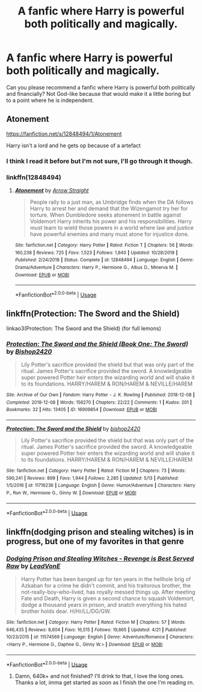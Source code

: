 #+TITLE: A fanfic where Harry is powerful both politically and magically.

* A fanfic where Harry is powerful both politically and magically.
:PROPERTIES:
:Author: poseidons_seaweed
:Score: 4
:DateUnix: 1590256130.0
:DateShort: 2020-May-23
:FlairText: Recommendation
:END:
Can you please recommend a fanfic where Harry is powerful both politically and financially? Not God-like because that would make it a little boring but to a point where he is independent.


** Atonement

[[https://fanfiction.net/s/12848494/1/Atonement]]

Harry isn't a lord and he gets op because of a artefact
:PROPERTIES:
:Author: Iamnotabot3
:Score: 3
:DateUnix: 1590263187.0
:DateShort: 2020-May-24
:END:

*** I think I read it before but I'm not sure, I'll go through it though.
:PROPERTIES:
:Author: poseidons_seaweed
:Score: 2
:DateUnix: 1590263276.0
:DateShort: 2020-May-24
:END:


*** linkffn(12848494)
:PROPERTIES:
:Author: DarkRegi
:Score: 2
:DateUnix: 1590282541.0
:DateShort: 2020-May-24
:END:

**** [[https://www.fanfiction.net/s/12848494/1/][*/Atonement/*]] by [[https://www.fanfiction.net/u/10386645/Arrow-Straight][/Arrow Straight/]]

#+begin_quote
  People rally to a just man, as Umbridge finds when the DA follows Harry to arrest her and demand that the Wizengamot try her for torture. When Dumbledore seeks atonement in battle against Voldemort Harry inherits his power and his responsibilities. Harry must learn to wield those powers in a world where law and justice have powerful enemies and many must atone for injustice done.
#+end_quote

^{/Site/:} ^{fanfiction.net} ^{*|*} ^{/Category/:} ^{Harry} ^{Potter} ^{*|*} ^{/Rated/:} ^{Fiction} ^{T} ^{*|*} ^{/Chapters/:} ^{56} ^{*|*} ^{/Words/:} ^{160,238} ^{*|*} ^{/Reviews/:} ^{725} ^{*|*} ^{/Favs/:} ^{1,523} ^{*|*} ^{/Follows/:} ^{1,640} ^{*|*} ^{/Updated/:} ^{10/28/2018} ^{*|*} ^{/Published/:} ^{2/24/2018} ^{*|*} ^{/Status/:} ^{Complete} ^{*|*} ^{/id/:} ^{12848494} ^{*|*} ^{/Language/:} ^{English} ^{*|*} ^{/Genre/:} ^{Drama/Adventure} ^{*|*} ^{/Characters/:} ^{Harry} ^{P.,} ^{Hermione} ^{G.,} ^{Albus} ^{D.,} ^{Minerva} ^{M.} ^{*|*} ^{/Download/:} ^{[[http://www.ff2ebook.com/old/ffn-bot/index.php?id=12848494&source=ff&filetype=epub][EPUB]]} ^{or} ^{[[http://www.ff2ebook.com/old/ffn-bot/index.php?id=12848494&source=ff&filetype=mobi][MOBI]]}

--------------

*FanfictionBot*^{2.0.0-beta} | [[https://github.com/tusing/reddit-ffn-bot/wiki/Usage][Usage]]
:PROPERTIES:
:Author: FanfictionBot
:Score: 2
:DateUnix: 1590282606.0
:DateShort: 2020-May-24
:END:


** linkffn(Protection: The Sword and the Shield)

linkao3(Protection: The Sword and the Shield) (for full lemons)
:PROPERTIES:
:Author: The-Apprentice-Autho
:Score: 2
:DateUnix: 1590286715.0
:DateShort: 2020-May-24
:END:

*** [[https://archiveofourown.org/works/16909854][*/Protection: The Sword and the Shield (Book One: The Sword)/*]] by [[https://www.archiveofourown.org/users/Bishop2420/pseuds/Bishop2420][/Bishop2420/]]

#+begin_quote
  Lily Potter's sacrifice provided the shield but that was only part of the ritual. James Potter's sacrifice provided the sword. A knowledgeable super powered Potter heir enters the wizarding world and will shake it to its foundations. HARRY/HAREM & RON/HAREM & NEVILLE/HAREM
#+end_quote

^{/Site/:} ^{Archive} ^{of} ^{Our} ^{Own} ^{*|*} ^{/Fandom/:} ^{Harry} ^{Potter} ^{-} ^{J.} ^{K.} ^{Rowling} ^{*|*} ^{/Published/:} ^{2018-12-08} ^{*|*} ^{/Completed/:} ^{2018-12-08} ^{*|*} ^{/Words/:} ^{156270} ^{*|*} ^{/Chapters/:} ^{22/22} ^{*|*} ^{/Comments/:} ^{1} ^{*|*} ^{/Kudos/:} ^{201} ^{*|*} ^{/Bookmarks/:} ^{32} ^{*|*} ^{/Hits/:} ^{13405} ^{*|*} ^{/ID/:} ^{16909854} ^{*|*} ^{/Download/:} ^{[[https://archiveofourown.org/downloads/16909854/Protection%20The%20Sword%20and.epub?updated_at=1544456561][EPUB]]} ^{or} ^{[[https://archiveofourown.org/downloads/16909854/Protection%20The%20Sword%20and.mobi?updated_at=1544456561][MOBI]]}

--------------

[[https://www.fanfiction.net/s/11716236/1/][*/Protection: The Sword and the Shield/*]] by [[https://www.fanfiction.net/u/1142106/bishop2420][/bishop2420/]]

#+begin_quote
  Lily Potter's sacrifice provided the shield but that was only part of the ritual. James Potter's sacrifice provided the sword. A knowledgeable super powered Potter heir enters the wizarding world and will shake it to its foundations. HARRY/HAREM & RON/HAREM & NEVILLE/HAREM
#+end_quote

^{/Site/:} ^{fanfiction.net} ^{*|*} ^{/Category/:} ^{Harry} ^{Potter} ^{*|*} ^{/Rated/:} ^{Fiction} ^{M} ^{*|*} ^{/Chapters/:} ^{73} ^{*|*} ^{/Words/:} ^{590,241} ^{*|*} ^{/Reviews/:} ^{899} ^{*|*} ^{/Favs/:} ^{1,944} ^{*|*} ^{/Follows/:} ^{2,285} ^{*|*} ^{/Updated/:} ^{5/13} ^{*|*} ^{/Published/:} ^{1/5/2016} ^{*|*} ^{/id/:} ^{11716236} ^{*|*} ^{/Language/:} ^{English} ^{*|*} ^{/Genre/:} ^{Humor/Adventure} ^{*|*} ^{/Characters/:} ^{Harry} ^{P.,} ^{Ron} ^{W.,} ^{Hermione} ^{G.,} ^{Ginny} ^{W.} ^{*|*} ^{/Download/:} ^{[[http://www.ff2ebook.com/old/ffn-bot/index.php?id=11716236&source=ff&filetype=epub][EPUB]]} ^{or} ^{[[http://www.ff2ebook.com/old/ffn-bot/index.php?id=11716236&source=ff&filetype=mobi][MOBI]]}

--------------

*FanfictionBot*^{2.0.0-beta} | [[https://github.com/tusing/reddit-ffn-bot/wiki/Usage][Usage]]
:PROPERTIES:
:Author: FanfictionBot
:Score: 1
:DateUnix: 1590286776.0
:DateShort: 2020-May-24
:END:


** linkffn(dodging prison and stealing witches) is in progress, but one of my favorites in that genre
:PROPERTIES:
:Author: kdbvols
:Score: 2
:DateUnix: 1590256398.0
:DateShort: 2020-May-23
:END:

*** [[https://www.fanfiction.net/s/11574569/1/][*/Dodging Prison and Stealing Witches - Revenge is Best Served Raw/*]] by [[https://www.fanfiction.net/u/6791440/LeadVonE][/LeadVonE/]]

#+begin_quote
  Harry Potter has been banged up for ten years in the hellhole brig of Azkaban for a crime he didn't commit, and his traitorous brother, the not-really-boy-who-lived, has royally messed things up. After meeting Fate and Death, Harry is given a second chance to squash Voldemort, dodge a thousand years in prison, and snatch everything his hated brother holds dear. H/Hr/LL/DG/GW.
#+end_quote

^{/Site/:} ^{fanfiction.net} ^{*|*} ^{/Category/:} ^{Harry} ^{Potter} ^{*|*} ^{/Rated/:} ^{Fiction} ^{M} ^{*|*} ^{/Chapters/:} ^{57} ^{*|*} ^{/Words/:} ^{646,435} ^{*|*} ^{/Reviews/:} ^{8,604} ^{*|*} ^{/Favs/:} ^{16,515} ^{*|*} ^{/Follows/:} ^{19,665} ^{*|*} ^{/Updated/:} ^{4/21} ^{*|*} ^{/Published/:} ^{10/23/2015} ^{*|*} ^{/id/:} ^{11574569} ^{*|*} ^{/Language/:} ^{English} ^{*|*} ^{/Genre/:} ^{Adventure/Romance} ^{*|*} ^{/Characters/:} ^{<Harry} ^{P.,} ^{Hermione} ^{G.,} ^{Daphne} ^{G.,} ^{Ginny} ^{W.>} ^{*|*} ^{/Download/:} ^{[[http://www.ff2ebook.com/old/ffn-bot/index.php?id=11574569&source=ff&filetype=epub][EPUB]]} ^{or} ^{[[http://www.ff2ebook.com/old/ffn-bot/index.php?id=11574569&source=ff&filetype=mobi][MOBI]]}

--------------

*FanfictionBot*^{2.0.0-beta} | [[https://github.com/tusing/reddit-ffn-bot/wiki/Usage][Usage]]
:PROPERTIES:
:Author: FanfictionBot
:Score: 2
:DateUnix: 1590256418.0
:DateShort: 2020-May-23
:END:

**** Damn, 640k+ and not finished? I'll drink to that, I love the long ones. Thanks a lot, imma get started as soon as I finish the one I'm reading rn.
:PROPERTIES:
:Author: poseidons_seaweed
:Score: 4
:DateUnix: 1590257273.0
:DateShort: 2020-May-23
:END:
